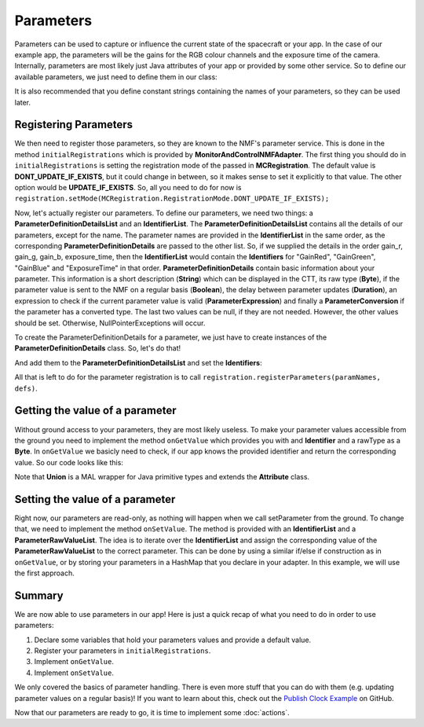 ==========
Parameters
==========
Parameters can be used to capture or influence the current state of the spacecraft or your app.
In the case of our example app, the parameters will be the gains for the RGB colour channels and the exposure time of the camera.
Internally, parameters are most likely just Java attributes of your app or provided by some other service. So to define our available parameters, we just need to define them in our class:

.. code-block:: java
   :linenos:

   private float gainR = 4.0f;
   private float gainG = 4.0f;
   private float gainB = 4.0f;
   private float exposure_time = 0.2f;

It is also recommended that you define constant strings containing the names of your parameters, so they can be used later.

.. code-block:: java
   :linenos:

   private static final String GR = "GainRed";
   private static final String GG = "GainGreen";
   private static final String GB = "GainBlue";
   private static final String ET = "ExposureTime";

Registering Parameters
----------------------
We then need to register those parameters, so they are known to the NMF's parameter service. This is done in the method ``initialRegistrations`` which is provided by **MonitorAndControlNMFAdapter**.
The first thing you should do in ``initialRegistrations`` is setting the registration mode of the passed in **MCRegistration**.
The default value is **DONT_UPDATE_IF_EXISTS**, but it could change in between, so it makes sense to set it explicitly to that value. The other option would be **UPDATE_IF_EXISTS**.
So, all you need to do for now is ``registration.setMode(MCRegistration.RegistrationMode.DONT_UPDATE_IF_EXISTS);``

Now, let's actually register our parameters. To define our parameters, we need two things: a **ParameterDefinitionDetailsList** and an **IdentifierList**.
The **ParameterDefinitionDetailsList** contains all the details of our parameters, except for the name. 
The parameter names are provided in the **IdentifierList** in the same order, as the corresponding **ParameterDefinitionDetails** are passed to the other list. 
So, if we supplied the details in the order gain_r, gain_g, gain_b, exposure_time, then the **IdentifierList** would contain the **Identifiers** for "GainRed", "GainGreen", "GainBlue" and "ExposureTime" in that order.
**ParameterDefinitionDetails** contain basic information about your parameter. This information is a short description (**String**) which can be displayed in the CTT, its raw type (**Byte**), if the parameter value is sent to the NMF on a regular basis (**Boolean**), the delay between parameter updates (**Duration**), an expression to check if the current parameter value is valid (**ParameterExpression**) and finally a **ParameterConversion** if the parameter has a converted type.
The last two values can be null, if they are not needed.
However, the other values should be set. Otherwise, NullPointerExceptions will occur.

To create the ParameterDefinitionDetails for a parameter, we just have to create instances of the **ParameterDefinitionDetails** class. So, let's do that!

.. code-block:: java
   :linenos:

   ParameterDefinitionDetailsList defs = new ParameterDefinitionDetailsList();
   IdentifierList paramNames = new IdentifierList();

   ParameterDefinitionDetails details_gain_r = new ParameterDefinitionDetails(
       "The red channel gain", Union.FLOAT_TYPE_SHORT_FORM.byteValue(), "", false, null, null,
       null);
   ParameterDefinitionDetails details_gain_g = new ParameterDefinitionDetails(
       "The green channel gain", Union.FLOAT_TYPE_SHORT_FORM.byteValue(), "", false, null, null,
       null);
   ParameterDefinitionDetails details_gain_b = new ParameterDefinitionDetails(
       "The blue channel gain", Union.FLOAT_TYPE_SHORT_FORM.byteValue(), "", false, null, null,
       null);
   ParameterDefinitionDetails details_exp_time = new ParameterDefinitionDetails(
       "The camera's exposure time", Union.FLOAT_TYPE_SHORT_FORM.byteValue(), "", false, null,
       null, null);

And add them to the **ParameterDefinitionDetailsList** and set the **Identifiers**:

.. code-block:: java
   :linenos:

   defs.addAll(Arrays.asList(new ParameterDefinitionDetails[] { details_gain_r, details_gain_g,
        details_gain_b, details_exp_time }));
   paramNames.add(new Identifier(GR));
   paramNames.add(new Identifier(GG));
   paramNames.add(new Identifier(GB));
   paramNames.add(new Identifier(ET));

All that is left to do for the parameter registration is to call ``registration.registerParameters(paramNames, defs)``.

Getting the value of a parameter
--------------------------------
Without ground access to your parameters, they are most likely useless. To make your parameter values accessible from the ground you need to implement the method ``onGetValue`` which provides you with and **Identifier** and a rawType as a **Byte**.
In ``onGetValue`` we basicly need to check, if our app knows the provided identifier and return the corresponding value. So our code looks like this:

.. code-block:: java
   :linenos:

   if (connector == null) {
     return null;
   }

   if (identifier.getValue().equals(GR)) {
     return new Union(gainR);
   } else if (identifier.getValue().equals(GG)) {
     return new Union(gainG);
   } else if (identifier.getValue().equals(GB)){
     return new Union(gainB);
   } else if (identifier.getValue().equals(ET)) {
     return new Union(exposureTime);
   }
   return null;

Note that **Union** is a MAL wrapper for Java primitive types and extends the **Attribute** class.

Setting the value of a parameter
--------------------------------
Right now, our parameters are read-only, as nothing will happen when we call setParameter from the ground.
To change that, we need to implement the method ``onSetValue``. The method is provided with an **IdentifierList** and a **ParameterRawValueList**.
The idea is to iterate over the **IdentifierList** and assign the corresponding value of the **ParameterRawValueList** to the correct parameter.
This can be done by using a similar if/else if construction as in ``onGetValue``, or by storing your parameters in a HashMap that you declare in your adapter.
In this example, we will use the first approach.

.. code-block:: java
   :linenos:

   boolean result = false;
   for (int i = 0; i < identifiers.size(); i++) {
     if (identifiers.get(i).getValue().equals(GR)) {
       gainR = (float) HelperAttributes.attribute2JavaType(values.get(i).getRawValue());
       result = true;
     } else if (identifiers.get(i).getValue().equals(GG)) {
       gainG = (float) HelperAttributes.attribute2JavaType(values.get(i).getRawValue());
       result = true;
     } else if (identifiers.get(i).getValue().equals(GB)) {
       gainB = (float) HelperAttributes.attribute2JavaType(values.get(i).getRawValue());
       result = true;
     } else if (identifiers.get(i).getValue().equals(ET)) {
       exposureTime = (float) HelperAttributes.attribute2JavaType(values.get(i).getRawValue());
       result = true;
     }
   }

   return result; // to confirm if the variable was set

Summary
-------
We are now able to use parameters in our app! Here is just a quick recap of what you need to do in order to use parameters:

1. Declare some variables that hold your parameters values and provide a default value.
2. Register your parameters in ``initialRegistrations``.
3. Implement ``onGetValue``.
4. Implement ``onSetValue``.

We only covered the basics of parameter handling. There is even more stuff that you can do with them (e.g. updating parameter values on a regular basis)!
If you want to learn about this, check out the `Publish Clock Example <https://github.com/esa/nanosat-mo-framework/blob/dev/sdk/examples/space/publish-clock/src/main/java/esa/mo/nmf/apps/PushClock.java>`_ on GitHub.

Now that our parameters are ready to go, it is time to implement some :doc:`actions`.
